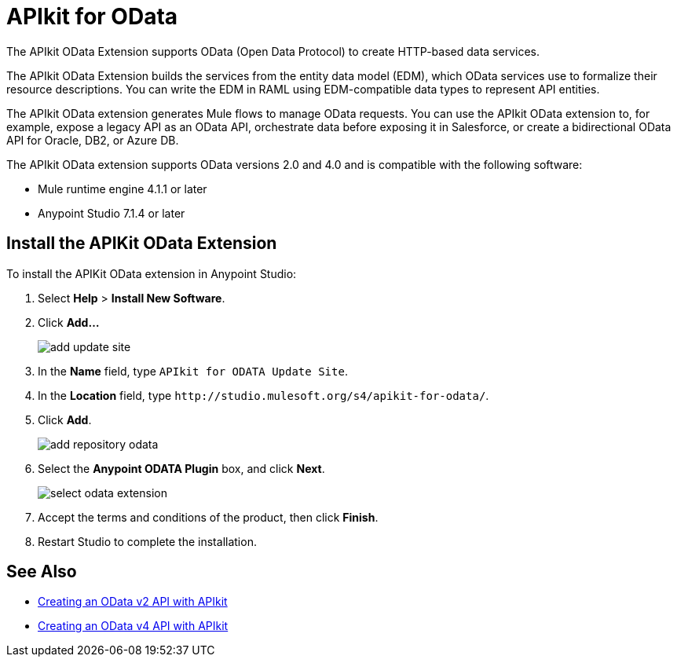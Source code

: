 = APIkit for OData

The APIkit OData Extension supports OData (Open Data Protocol) to create HTTP-based data services.

The APIkit OData Extension builds the services from the entity data model (EDM), which OData services use to formalize their resource descriptions. You can write the EDM in RAML using EDM-compatible data types to represent API entities.

The APIkit OData extension generates Mule flows to manage OData requests. You can use the APIkit OData extension to, for example, expose a legacy API as an OData API, orchestrate data before exposing it in Salesforce, or create a bidirectional OData API for Oracle, DB2, or Azure DB.

The APIkit OData extension supports OData versions 2.0 and 4.0 and is compatible with the following software:

* Mule runtime engine 4.1.1 or later
* Anypoint Studio 7.1.4 or later

== Install the APIKit OData Extension

To install the APIKit OData extension in Anypoint Studio:

. Select *Help* > *Install New Software*.
. Click *Add...*
+
image::add-update-site.png[]
. In the *Name* field, type `APIkit for ODATA Update Site`.
. In the *Location* field, type `+http://studio.mulesoft.org/s4/apikit-for-odata/+`.
. Click *Add*.
+
image::add-repository-odata.png[]
. Select the *Anypoint ODATA Plugin* box, and click *Next*.
+
image::select-odata-extension.png[]
. Accept the terms and conditions of the product, then click *Finish*.
. Restart Studio to complete the installation.

== See Also

* xref:creating-an-odata-api-with-apikit.adoc[Creating an OData v2 API with APIkit]
* xref:creating-an-odatav4-api-with-apikit.adoc[Creating an OData v4 API with APIkit]

